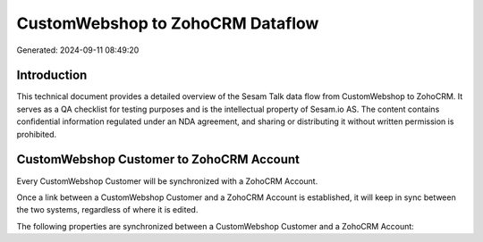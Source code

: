 =================================
CustomWebshop to ZohoCRM Dataflow
=================================

Generated: 2024-09-11 08:49:20

Introduction
------------

This technical document provides a detailed overview of the Sesam Talk data flow from CustomWebshop to ZohoCRM. It serves as a QA checklist for testing purposes and is the intellectual property of Sesam.io AS. The content contains confidential information regulated under an NDA agreement, and sharing or distributing it without written permission is prohibited.

CustomWebshop Customer to ZohoCRM Account
-----------------------------------------
Every CustomWebshop Customer will be synchronized with a ZohoCRM Account.

Once a link between a CustomWebshop Customer and a ZohoCRM Account is established, it will keep in sync between the two systems, regardless of where it is edited.

The following properties are synchronized between a CustomWebshop Customer and a ZohoCRM Account:

.. list-table::
   :header-rows: 1

   * - CustomWebshop Customer Property
     - ZohoCRM Account Property
     - ZohoCRM Data Type

